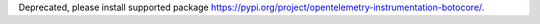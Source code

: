 Deprecated, please install supported package https://pypi.org/project/opentelemetry-instrumentation-botocore/.
